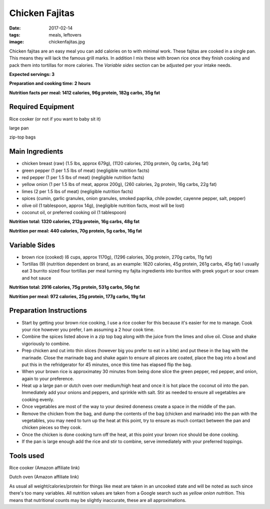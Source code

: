 Chicken Fajitas
===============
:date: 2017-02-14
:tags: meals, leftovers
:image: chickenfajitas.jpg

Chicken fajitas are an easy meal you can add calories on to with minimal work.
These fajitas are cooked in a single pan. This means they will lack the famous
grill marks. In addition I mix these with brown rice once they finish cooking
and pack them into tortillas for more calories. The `Variable sides` section
can be adjusted per your intake needs.

**Expected servings: 3**

**Preparation and cooking time: 2 hours**

**Nutrition facts per meal: 1412 calories, 96g protein, 182g carbs, 35g fat**

Required Equipment
------------------
Rice cooker (or not if you want to baby sit it)

large pan

zip-top bags

Main Ingredients
----------------

- chicken breast (raw) (1.5 lbs, approx 679g), (1120 calories, 210g protein, 0g carbs, 24g fat)
- green pepper (1 per 1.5 lbs of meat) (negligible nutrition facts)
- red pepper (1 per 1.5 lbs of meat) (negligible nutrition facts)
- yellow onion (1 per 1.5 lbs of meat, approx 200g), (260 calories, 2g protein,
  16g carbs, 22g fat)
- limes (2 per 1.5 lbs of meat) (negligible nutrition facts)
- spices (cumin, garlic granules, onion granules, smoked paprika, chile powder,
  cayenne pepper, salt, pepper)
- olive oil (1 tablespoon, approx 14g), (negligible nutrition facts, most will
  be lost)
- coconut oil, or preferred cooking oil (1 tablespoon)

**Nutrition total: 1320 calories, 212g protein, 16g carbs, 48g fat**

**Nutrition per meal: 440 calories, 70g protein, 5g carbs, 16g fat**

Variable Sides
--------------

- brown rice (cooked) (6 cups, approx 1170g), (1296 calories, 30g protein, 270g carbs, 11g fat)
- Tortillas (9) (nutrition dependent on brand, as an example: 1620 calories,
  45g protein, 261g carbs, 45g fat) I usually eat 3 burrito sized flour tortillas
  per meal turning my fajita ingredients into burritos with greek yogurt or
  sour cream and hot sauce

**Nutrition total: 2916 calories, 75g protein, 531g carbs, 56g fat**

**Nutrition per meal: 972 calories, 25g protein, 177g carbs, 19g fat**

Preparation Instructions
------------------------

- Start by getting your brown rice cooking, I use a rice cooker for this
  because it's easier for me to manage. Cook your rice however you prefer,
  I am assuming a 2 hour cook time.
- Combine the spices listed above in a zip top bag along with the juice from
  the limes and olive oil. Close and shake vigoriously to combine.
- Prep chicken and cut into thin slices (however big you prefer to eat in a bite)
  and put these in the bag with the marinade. Close the marinade bag and shake
  again to ensure all pieces are coated, place the bag into a bowl and put this
  in the refridgerator for 45 minutes, once this time has elapsed flip the bag.
- When your brown rice is approximatey 30 minutes from being done slice the
  green pepper, red pepper, and onion, again to your preference.
- Heat up a large pan or dutch oven over medium/high heat and once it is hot
  place the coconut oil into the pan. Immediately add your onions and peppers,
  and sprinkle with salt. Stir as needed to ensure all vegetables are cooking
  evenly.
- Once vegetables are most of the way to your desired doneness create a space in
  the middle of the pan.
- Remove the chicken from the bag, and dump the contents of the bag (chicken
  and marinade) into the pan with the vegetables, you may need to turn up the
  heat at this point, try to ensure as much contact between the pan and chicken
  pieces so they cook.
- Once the chicken is done cooking turn off the heat, at this point your brown
  rice should be done cooking.
- If the pan is large enough add the rice and stir to combine, serve immediately
  with your preferred toppings.

Tools used
----------

Rice cooker (Amazon affiliate link)

Dutch oven (Amazon affiliate link)

As usual all weight/calories/protein for things like meat are taken in an
uncooked state and will be noted as such since there's too many variables. All
nutrition values are taken from a Google search such as
`yellow onion nutrition`. This means that nutritional counts may be slightly
inaccurate, these are all approximations.
